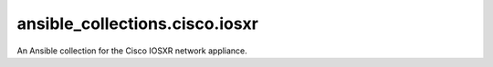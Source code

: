 ansible_collections.cisco.iosxr
=============================

An Ansible collection for the Cisco IOSXR network appliance.

